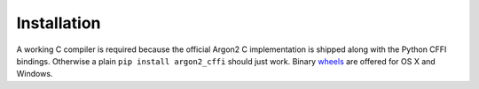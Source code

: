 Installation
============

A working C compiler is required because the official Argon2 C implementation is shipped along with the Python CFFI bindings.
Otherwise a plain ``pip install argon2_cffi`` should just work.
Binary `wheels <http://pythonwheels.com>`_ are offered for OS X and Windows.
